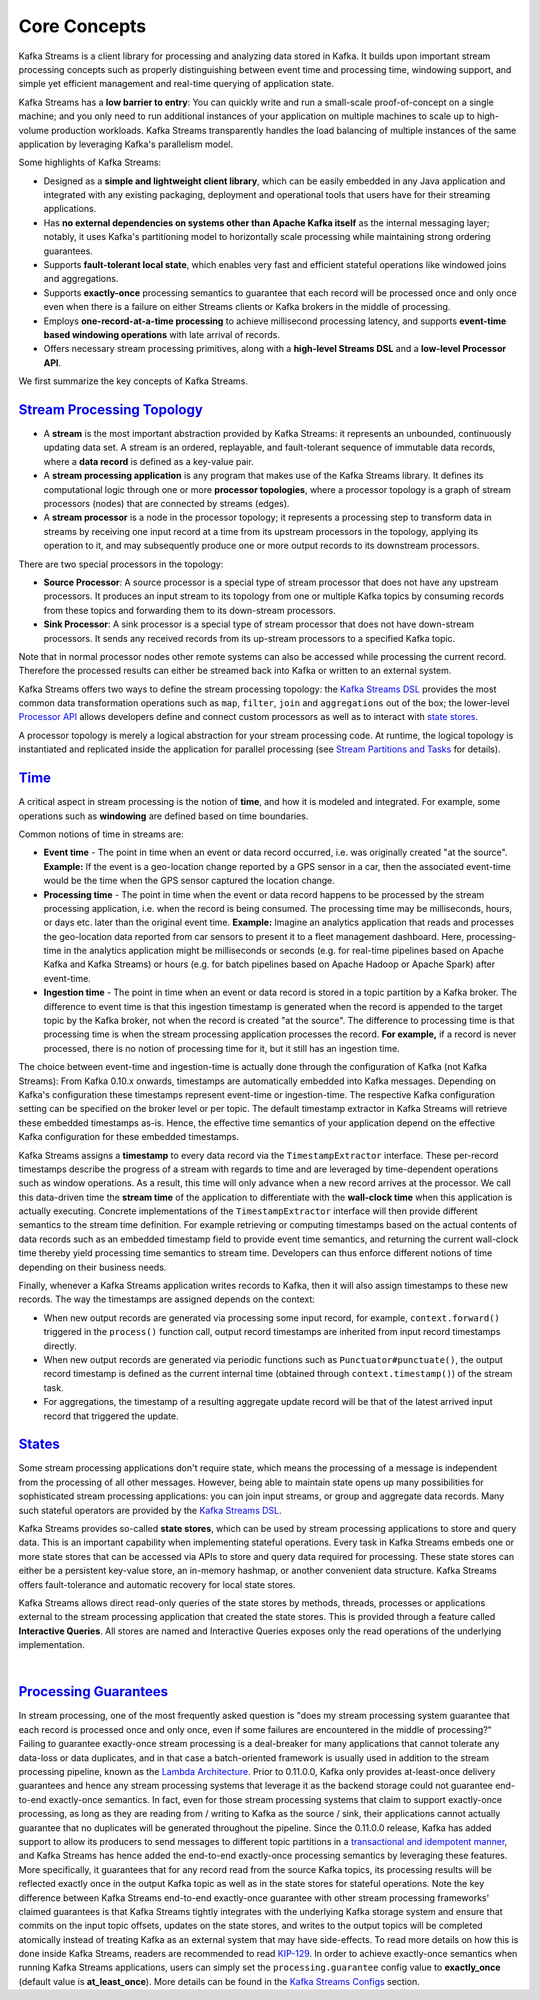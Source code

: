 .. _streams_concepts:

Core Concepts
=============

.. concepts::
    :local:

Kafka Streams is a client library for processing and analyzing data
stored in Kafka. It builds upon important stream processing concepts
such as properly distinguishing between event time and processing time,
windowing support, and simple yet efficient management and real-time
querying of application state.

Kafka Streams has a **low barrier to entry**: You can quickly write and
run a small-scale proof-of-concept on a single machine; and you only
need to run additional instances of your application on multiple
machines to scale up to high-volume production workloads. Kafka Streams
transparently handles the load balancing of multiple instances of the
same application by leveraging Kafka's parallelism model.

Some highlights of Kafka Streams:

-  Designed as a **simple and lightweight client library**, which can be
   easily embedded in any Java application and integrated with any
   existing packaging, deployment and operational tools that users have
   for their streaming applications.
-  Has **no external dependencies on systems other than Apache Kafka
   itself** as the internal messaging layer; notably, it uses Kafka's
   partitioning model to horizontally scale processing while maintaining
   strong ordering guarantees.
-  Supports **fault-tolerant local state**, which enables very fast and
   efficient stateful operations like windowed joins and aggregations.
-  Supports **exactly-once** processing semantics to guarantee that each
   record will be processed once and only once even when there is a
   failure on either Streams clients or Kafka brokers in the middle of
   processing.
-  Employs **one-record-at-a-time processing** to achieve millisecond
   processing latency, and supports **event-time based windowing
   operations** with late arrival of records.
-  Offers necessary stream processing primitives, along with a
   **high-level Streams DSL** and a **low-level Processor API**.

We first summarize the key concepts of Kafka Streams.

`Stream Processing Topology <#streams_topology>`__
--------------------------------------------------

-  A **stream** is the most important abstraction provided by Kafka
   Streams: it represents an unbounded, continuously updating data set.
   A stream is an ordered, replayable, and fault-tolerant sequence of
   immutable data records, where a **data record** is defined as a
   key-value pair.
-  A **stream processing application** is any program that makes use of
   the Kafka Streams library. It defines its computational logic through
   one or more **processor topologies**, where a processor topology is a
   graph of stream processors (nodes) that are connected by streams
   (edges).
-  A **stream processor** is a node in the processor topology; it
   represents a processing step to transform data in streams by
   receiving one input record at a time from its upstream processors in
   the topology, applying its operation to it, and may subsequently
   produce one or more output records to its downstream processors.

There are two special processors in the topology:

-  **Source Processor**: A source processor is a special type of stream
   processor that does not have any upstream processors. It produces an
   input stream to its topology from one or multiple Kafka topics by
   consuming records from these topics and forwarding them to its
   down-stream processors.
-  **Sink Processor**: A sink processor is a special type of stream
   processor that does not have down-stream processors. It sends any
   received records from its up-stream processors to a specified Kafka
   topic.

Note that in normal processor nodes other remote systems can also be
accessed while processing the current record. Therefore the processed
results can either be streamed back into Kafka or written to an external
system.

.. image:: ../../images/streams-architecture-topology.jpg
    :align: center
    :width: 400px

Kafka Streams offers two ways to define the stream processing topology:
the `Kafka Streams
DSL </%7B%7Bversion%7D%7D/documentation/streams/developer-guide#streams_dsl>`__
provides the most common data transformation operations such as ``map``,
``filter``, ``join`` and ``aggregations`` out of the box; the
lower-level `Processor
API </%7B%7Bversion%7D%7D/documentation/streams/developer-guide#streams_processor>`__
allows developers define and connect custom processors as well as to
interact with `state stores <#streams_state>`__.

A processor topology is merely a logical abstraction for your stream
processing code. At runtime, the logical topology is instantiated and
replicated inside the application for parallel processing (see `Stream
Partitions and Tasks <#streams_architecture_tasks>`__ for details).

`Time <#streams_time>`__
------------------------

A critical aspect in stream processing is the notion of **time**, and
how it is modeled and integrated. For example, some operations such as
**windowing** are defined based on time boundaries.

Common notions of time in streams are:

-  **Event time** - The point in time when an event or data record
   occurred, i.e. was originally created "at the source". **Example:**
   If the event is a geo-location change reported by a GPS sensor in a
   car, then the associated event-time would be the time when the GPS
   sensor captured the location change.
-  **Processing time** - The point in time when the event or data record
   happens to be processed by the stream processing application, i.e.
   when the record is being consumed. The processing time may be
   milliseconds, hours, or days etc. later than the original event time.
   **Example:** Imagine an analytics application that reads and
   processes the geo-location data reported from car sensors to present
   it to a fleet management dashboard. Here, processing-time in the
   analytics application might be milliseconds or seconds (e.g. for
   real-time pipelines based on Apache Kafka and Kafka Streams) or hours
   (e.g. for batch pipelines based on Apache Hadoop or Apache Spark)
   after event-time.
-  **Ingestion time** - The point in time when an event or data record
   is stored in a topic partition by a Kafka broker. The difference to
   event time is that this ingestion timestamp is generated when the
   record is appended to the target topic by the Kafka broker, not when
   the record is created "at the source". The difference to processing
   time is that processing time is when the stream processing
   application processes the record. **For example,** if a record is
   never processed, there is no notion of processing time for it, but it
   still has an ingestion time.

The choice between event-time and ingestion-time is actually done
through the configuration of Kafka (not Kafka Streams): From Kafka
0.10.x onwards, timestamps are automatically embedded into Kafka
messages. Depending on Kafka's configuration these timestamps represent
event-time or ingestion-time. The respective Kafka configuration setting
can be specified on the broker level or per topic. The default timestamp
extractor in Kafka Streams will retrieve these embedded timestamps
as-is. Hence, the effective time semantics of your application depend on
the effective Kafka configuration for these embedded timestamps.

Kafka Streams assigns a **timestamp** to every data record via the
``TimestampExtractor`` interface. These per-record timestamps describe
the progress of a stream with regards to time and are leveraged by
time-dependent operations such as window operations. As a result, this
time will only advance when a new record arrives at the processor. We
call this data-driven time the **stream time** of the application to
differentiate with the **wall-clock time** when this application is
actually executing. Concrete implementations of the
``TimestampExtractor`` interface will then provide different semantics
to the stream time definition. For example retrieving or computing
timestamps based on the actual contents of data records such as an
embedded timestamp field to provide event time semantics, and returning
the current wall-clock time thereby yield processing time semantics to
stream time. Developers can thus enforce different notions of time
depending on their business needs.

Finally, whenever a Kafka Streams application writes records to Kafka,
then it will also assign timestamps to these new records. The way the
timestamps are assigned depends on the context:

-  When new output records are generated via processing some input
   record, for example, ``context.forward()`` triggered in the
   ``process()`` function call, output record timestamps are inherited
   from input record timestamps directly.
-  When new output records are generated via periodic functions such as
   ``Punctuator#punctuate()``, the output record timestamp is defined as
   the current internal time (obtained through ``context.timestamp()``)
   of the stream task.
-  For aggregations, the timestamp of a resulting aggregate update
   record will be that of the latest arrived input record that triggered
   the update.

`States <#streams_state>`__
---------------------------

Some stream processing applications don't require state, which means the
processing of a message is independent from the processing of all other
messages. However, being able to maintain state opens up many
possibilities for sophisticated stream processing applications: you can
join input streams, or group and aggregate data records. Many such
stateful operators are provided by the `Kafka Streams
DSL </%7B%7Bversion%7D%7D/documentation/streams/developer-guide#streams_dsl>`__.

Kafka Streams provides so-called **state stores**, which can be used by
stream processing applications to store and query data. This is an
important capability when implementing stateful operations. Every task
in Kafka Streams embeds one or more state stores that can be accessed
via APIs to store and query data required for processing. These state
stores can either be a persistent key-value store, an in-memory hashmap,
or another convenient data structure. Kafka Streams offers
fault-tolerance and automatic recovery for local state stores.

Kafka Streams allows direct read-only queries of the state stores by
methods, threads, processes or applications external to the stream
processing application that created the state stores. This is provided
through a feature called **Interactive Queries**. All stores are named
and Interactive Queries exposes only the read operations of the
underlying implementation.

| 

`Processing Guarantees <#streams_processing_guarantee>`__
---------------------------------------------------------

In stream processing, one of the most frequently asked question is "does
my stream processing system guarantee that each record is processed once
and only once, even if some failures are encountered in the middle of
processing?" Failing to guarantee exactly-once stream processing is a
deal-breaker for many applications that cannot tolerate any data-loss or
data duplicates, and in that case a batch-oriented framework is usually
used in addition to the stream processing pipeline, known as the `Lambda
Architecture <http://lambda-architecture.net/>`__. Prior to 0.11.0.0,
Kafka only provides at-least-once delivery guarantees and hence any
stream processing systems that leverage it as the backend storage could
not guarantee end-to-end exactly-once semantics. In fact, even for those
stream processing systems that claim to support exactly-once processing,
as long as they are reading from / writing to Kafka as the source /
sink, their applications cannot actually guarantee that no duplicates
will be generated throughout the pipeline. Since the 0.11.0.0 release,
Kafka has added support to allow its producers to send messages to
different topic partitions in a `transactional and idempotent
manner <https://kafka.apache.org/documentation/#semantics>`__, and Kafka
Streams has hence added the end-to-end exactly-once processing semantics
by leveraging these features. More specifically, it guarantees that for
any record read from the source Kafka topics, its processing results
will be reflected exactly once in the output Kafka topic as well as in
the state stores for stateful operations. Note the key difference
between Kafka Streams end-to-end exactly-once guarantee with other
stream processing frameworks' claimed guarantees is that Kafka Streams
tightly integrates with the underlying Kafka storage system and ensure
that commits on the input topic offsets, updates on the state stores,
and writes to the output topics will be completed atomically instead of
treating Kafka as an external system that may have side-effects. To read
more details on how this is done inside Kafka Streams, readers are
recommended to read
`KIP-129 <https://cwiki.apache.org/confluence/display/KAFKA/KIP-129%3A+Streams+Exactly-Once+Semantics>`__.
In order to achieve exactly-once semantics when running Kafka Streams
applications, users can simply set the ``processing.guarantee`` config
value to **exactly_once** (default value is **at_least_once**). More
details can be found in the `Kafka Streams
Configs </%7B%7Bversion%7D%7D/documentation#streamsconfigs>`__
section.



